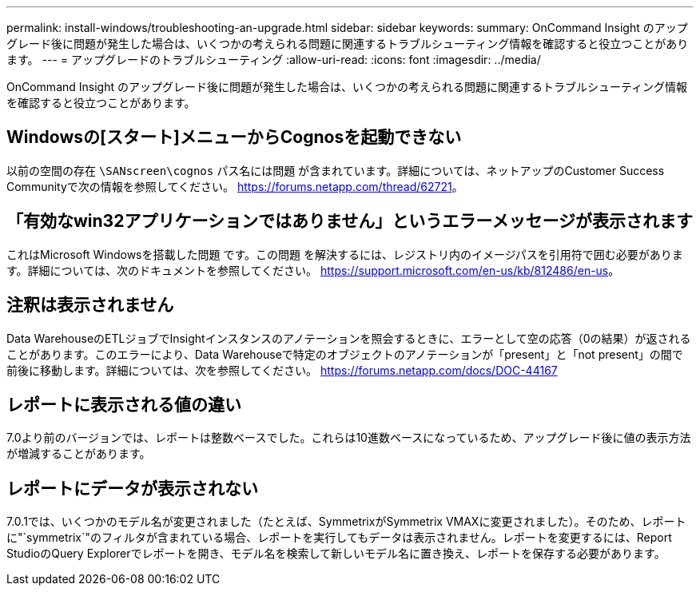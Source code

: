 ---
permalink: install-windows/troubleshooting-an-upgrade.html 
sidebar: sidebar 
keywords:  
summary: OnCommand Insight のアップグレード後に問題が発生した場合は、いくつかの考えられる問題に関連するトラブルシューティング情報を確認すると役立つことがあります。 
---
= アップグレードのトラブルシューティング
:allow-uri-read: 
:icons: font
:imagesdir: ../media/


[role="lead"]
OnCommand Insight のアップグレード後に問題が発生した場合は、いくつかの考えられる問題に関連するトラブルシューティング情報を確認すると役立つことがあります。



== Windowsの[スタート]メニューからCognosを起動できない

以前の空間の存在 `\SANscreen\cognos` パス名には問題 が含まれています。詳細については、ネットアップのCustomer Success Communityで次の情報を参照してください。 https://forums.netapp.com/thread/62721[]。



== 「有効なwin32アプリケーションではありません」というエラーメッセージが表示されます

これはMicrosoft Windowsを搭載した問題 です。この問題 を解決するには、レジストリ内のイメージパスを引用符で囲む必要があります。詳細については、次のドキュメントを参照してください。 https://support.microsoft.com/en-us/kb/812486/en-us[]。



== 注釈は表示されません

Data WarehouseのETLジョブでInsightインスタンスのアノテーションを照会するときに、エラーとして空の応答（0の結果）が返されることがあります。このエラーにより、Data Warehouseで特定のオブジェクトのアノテーションが「present」と「not present」の間で前後に移動します。詳細については、次を参照してください。 https://forums.netapp.com/docs/DOC-44167[]



== レポートに表示される値の違い

7.0より前のバージョンでは、レポートは整数ベースでした。これらは10進数ベースになっているため、アップグレード後に値の表示方法が増減することがあります。



== レポートにデータが表示されない

7.0.1では、いくつかのモデル名が変更されました（たとえば、SymmetrixがSymmetrix VMAXに変更されました）。そのため、レポートに"`symmetrix`"のフィルタが含まれている場合、レポートを実行してもデータは表示されません。レポートを変更するには、Report StudioのQuery Explorerでレポートを開き、モデル名を検索して新しいモデル名に置き換え、レポートを保存する必要があります。
